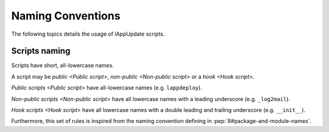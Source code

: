 .. Set the default domain and role, for limiting the markup overhead.
.. default-domain:: py
.. default-role:: any

.. _about_naming:

Naming Conventions
==================
.. sectionauthor:: Frédéric MEZOU <frederic.mezou@free.fr>

The following topics details the usage of lAppUpdate scripts.

.. _about_scripts-naming:

Scripts naming
--------------

Scripts have short, all-lowercase names. 

A script may be `public <Public script>`, `non-public <Non-public script>` or 
a `hook <Hook script>`. 

`Public scripts <Public script>` have all-lowercase names (e.g. ``lappdeploy``).

`Non-public scripts <Non-public script>` have all lowercase names with a leading
underscore (e.g. ``_log2mail``).

`Hook scripts <Hook script>` have all lowercase names with a double leading and
trailing underscore (e.g. ``__init__``).

Furthermore, this set of rules is inspired from the naming convention defining
in :pep:`8#package-and-module-names`.